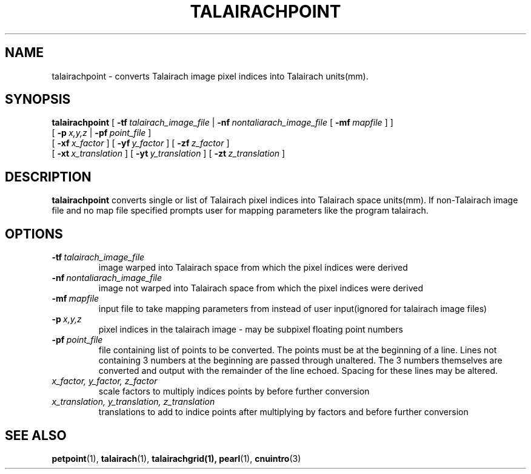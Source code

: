 .\" @(#)talairachpoint.1;
.TH TALAIRACHPOINT 1 "6 June 1994" "CNU Tools" "CNU Tools"
.SH NAME
talairachpoint \- converts Talairach image pixel indices into Talairach
units(mm).
.SH SYNOPSIS
.B talairachpoint
.PD 0
[
.BI \-tf \ talairach_image_file
|
.BI \-nf \ nontaliarach_image_file
[
.BI \-mf \ mapfile
]
]
.LP
[
.BI \-p \ x,y,z
|
.BI \-pf \ point_file
]
.LP
[
.BI \-xf \ x_factor
]
[
.BI \-yf \ y_factor
]
[
.BI \-zf \ z_factor
]
.LP
[
.BI \-xt \ x_translation
]
[
.BI \-yt \ y_translation
]
[
.BI \-zt \ z_translation
]
.PD
.SH DESCRIPTION
.LP
.B talairachpoint
converts single or list of Talairach pixel indices into Talairach
space units(mm). If non-Talairach image file and no map file specified prompts
user for mapping parameters like the program talairach.
.SH OPTIONS
.TP
.BI \-tf \ talairach_image_file
image warped into Talairach space from which the pixel indices were
derived
.TP
.BI \-nf \ nontaliarach_image_file
image not warped into Talairach space from which the pixel indices
were derived
.TP
.BI \-mf \ mapfile
input file to take mapping parameters from instead of user input(ignored for
talairach image files)
.TP
.BI \-p \ x,y,z
pixel indices in the talairach image \- may be subpixel floating point numbers
.TP
.BI \-pf \ point_file
file containing list of points to be converted. The points must be at the
beginning of a line. Lines not containing 3 numbers at the beginning are passed
through unaltered. The 3 numbers themselves are converted and output
with the remainder of the line echoed. Spacing for these lines may be
altered.
.TP
.I x_factor, y_factor, z_factor
scale factors to multiply indices points by before further conversion
.TP
.I x_translation, y_translation, z_translation
translations to add to indice points after multiplying by
factors and before further conversion

.SH "SEE ALSO"
.BR petpoint (1),
.BR talairach (1),
.BR talairachgrid(1),
.BR pearl (1),
.BR cnuintro (3)
